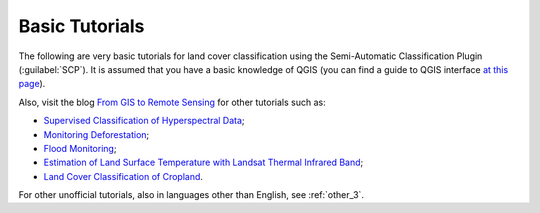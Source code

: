 .. _tutorials:

***************************************************************
Basic Tutorials
***************************************************************

.. |br| raw:: html

 <br />
	
The following are very basic tutorials for land cover classification using the Semi-Automatic Classification Plugin (:guilabel:`SCP`).
It is assumed that you have a basic knowledge of QGIS (you can find a guide to QGIS interface `at this page <http://docs.qgis.org/2.14/en/docs/user_manual/introduction/qgis_gui.html>`_).

	
Also, visit the blog `From GIS to Remote Sensing <http://fromgistors.blogspot.com/search/label/Tutorial>`_ for other tutorials such as:

* `Supervised Classification of Hyperspectral Data <http://fromgistors.blogspot.com/2014/10/supervised-classification-of-hyperspectral.html>`_;
* `Monitoring Deforestation <http://fromgistors.blogspot.com/2014/09/monitoring-changes-in-amazon-rainforest.html>`_;
* `Flood Monitoring <http://fromgistors.blogspot.com/2014/09/flood-monitoring-tutorial-using-semi.html>`_;
* `Estimation of Land Surface Temperature with Landsat Thermal Infrared Band <http://fromgistors.blogspot.com/2014/01/estimation-of-land-surface-temperature.html>`_;
* `Land Cover Classification of Cropland <http://fromgistors.blogspot.com/2014/01/land-cover-classification-of-cropland.html>`_.

For other unofficial tutorials, also in languages other than English, see :ref:`other_3`.
